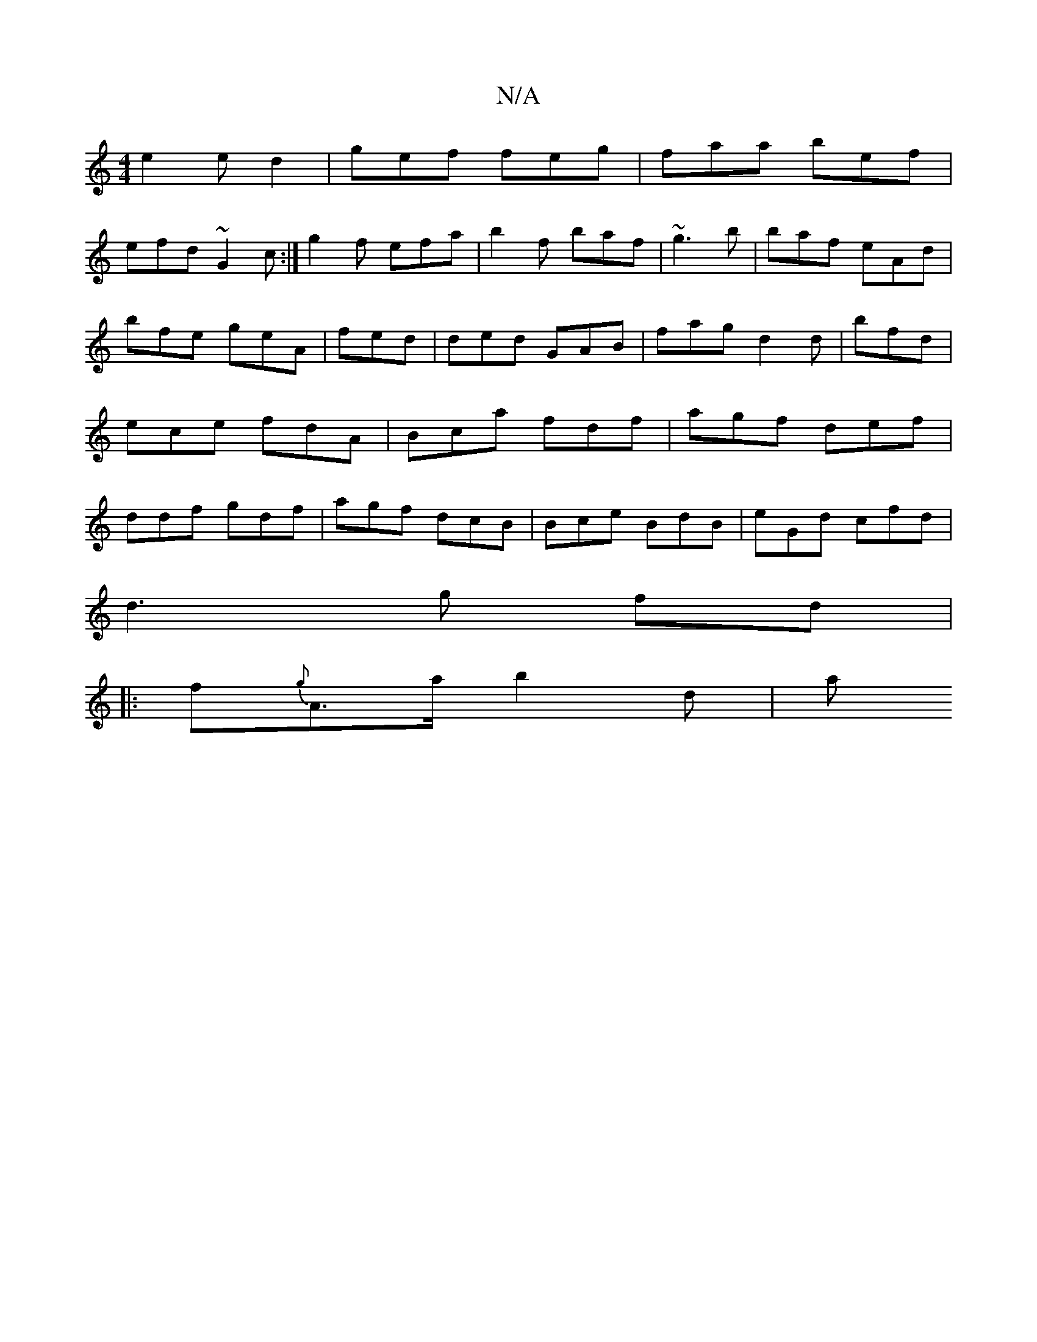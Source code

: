 X:1
T:N/A
M:4/4
R:N/A
K:Cmajor
e2e d2| gef feg|faa bef|
efd ~G2 c:| g2f efa |b2f baf | ~g3b | baf eAd | bfe geA|fed |ded GAB | fag d2d | bfd|ece fdA | Bca fdf|agf def|ddf gdf| agf dcB|Bce BdB | eGd cfd | 
d3 g fd |
|:f{g}A>a b2 d|a